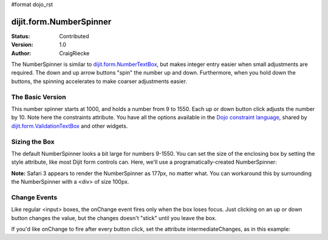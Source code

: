 #format dojo_rst

dijit.form.NumberSpinner
=============================

:Status: Contributed
:Version: 1.0
:Author: CraigRiecke

The NumberSpinner is similar to `dijit.form.NumberTextBox <dijit/form/NumberTextBox>`_, but makes integer entry easier when small adjustments are required. The down and up arrow buttons "spin" the number up and down.  Furthermore, when you hold down the buttons, the spinning accelerates to make coarser adjustments easier.

The Basic Version
-----------------

This number spinner starts at 1000, and holds a number from 9 to 1550.  Each up or down button click adjusts the number by 10.  Note here the constraints attribute.  You have all the options available in the `Dojo constraint language <quickstart/numbersDates>`_, shared by `dijit.form.ValidationTextBox <dijit/form/ValidationTextBox>`_ and other widgets.

.. cv-compound::

  .. cv:: javascript

      <script type="text/javascript">
        dojo.require("dijit.form.NumberSpinner");
      </script>

  .. cv:: html

   <input dojoType="dijit.form.NumberSpinner"
        value="1000"
        smallDelta="10"
        constraints="{min:9,max:1550,places:0}"
        id="integerspinner2"
        name="someNumber"
        />


Sizing the Box
--------------

The default NumberSpinner looks a bit large for numbers 9-1550.  You can set the size of the enclosing box by setting the style attribute, like most Dijit form controls can.  Here, we'll use a programatically-created NumberSpinner:

.. cv-compound::

  .. cv:: javascript

    <script type="text/javascript">
      dojo.require("dijit.form.NumberSpinner");
      dojo.addOnLoad(function() {
        var mySpinner = new dijit.form.NumberSpinner({
          value: 1000,
          smallDelta: 10,
          constraints: { min:9, max:1550, places:0 },
          id: "integerspinner3",
          style: "width:100px"
        }, "spinnerId" );
      });
    </script>

  .. cv:: html

      <div id="spinnerId"></div>

**Note:** Safari 3 appears to render the NumberSpinner as 177px, no matter what.  You can workaround this by surrounding the NumberSpinner with a <div> of size 100px.  

Change Events
-------------

Like regular <input> boxes, the onChange event fires only when the box loses focus.  Just clicking on an up or down button changes the value, but the changes doesn't "stick" until you leave the box.  

If you'd like onChange to fire after every button click, set the attribute intermediateChanges, as in this example:

.. cv-compound::

  .. cv:: javascript

    <script type="text/javascript">
    dojo.require("dojo.parser");
    dojo.require("dijit.form.NumberSpinner");

    var cutoffPoints = [
        { over:35, color:"darkred"},
        { over:30, color:"lightred"},
        { over:25, color:"green"},
        { over:15, color:"lightblue"},
        { over:-1, color:"darkblue"}
    ];
    </script>

  .. cv:: html

    <label for="temperatureCelsius">Temperature in Celsius</label>
    <div dojoType="dijit.form.NumberSpinner"
       intermediateChanges="true"
       id="temperatureCelsius"
       constraints="{min:0,max:40}"
       value="15">
      <script type="dojo/connect" event="onChange">
        // dojo.filter() applies a boolean function to each array element
        // and returns an array of matches.  In our case, the over:
        // attributes are sorted downwards, so the first return element
        // will be the lowest
        var self=this;  // So widget is referencable in function
        var tempColor = dojo.filter(cutoffPoints, function(temp) {
          return self.getValue() > temp.over;
        })[0].color;

        // Lastly set the background color of the indicator box
        dojo.style(dojo.byId("tempBox"), "backgroundColor", tempColor)
      </script>
    </div>
    <span id="tempBox" >
      &nbsp;&nbsp;&nbsp;
    </span>
